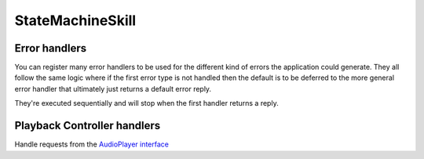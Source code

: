 .. _statemachine-skill:

StateMachineSkill
==================

.. js:class:: StateMachineSkill(appId, config)

  :param string/array appId: The application id that amazon gives you in the developer website
  :param object config: Configuration for your skill, it should include :ref:`views-and-variables` and optionally a :ref:`model <models>` and a list of appIds.

  If appIds is present then the framework will check every request and enforce the request application id to match one of the specified application ids.

  .. code-block:: javascript

    const skill = new alexa.StateMachineSkill({ Model, variables, views, appIds });

.. js:function:: StateMachineSkill.execute(event)
  
  The main entry point for the Skill execution

  :param event: The event sent by alexa.
  :param context: The context of the lambda function
  :returns Promise: A response resolving to a javascript object to be sent as a result to Alexa.

  .. code-block:: javascript

      skill.execute(event, context)
        .then(context.succeed)
        .catch(context.fail);

.. js:function:: StateMachineSkill.onState(stateName, handler)

  Maps a handler to a state

  :param string stateName: The name of the state
  :param function/object handler: The controller to handle the state
  :returns: An object or a promise that resolves to an object that specifies a transition to another state and/or a view to render

  .. code-block:: javascript

    skill.onState('entry', {
      LaunchIntent: 'launch',
      'AMAZON.HelpIntent': 'help',
    });

    skill.onState('launch', (request) => {
      return { reply: 'LaunchIntent.OpenResponse', to: 'die' };
    });

.. js:function:: StateMachineSkill.onIntent(intentName, handler)

  A shortcut for definining state controllers that map directly to an intent

  :param string intentName: The name of the intent 
  :param function/object handler: The controller to handle the state
  :returns: An object or a promise that resolves to an object that specifies a transition to another state and/or a view to render

  .. code-block:: javascript

    skill.onIntent('HelpIntent', (request) => {
      return { reply: 'HelpIntent.HelpAboutSkill' };
    });

.. js:function:: StateMachineSkill.onIntentRequest(callback, [atLast])

  This is executed for all ``IntentRequest`` events, default behavior is to execute the State Machine machinery, you generally don't need to override this.

  :param function callback:
  :param bool last:
  :returns: Promise

.. js:function:: StateMachineSkill.onLaunchRequest(callback, [atLast])

  Adds a callback to be executed when processing a ``LaunchRequest``, the default behavior is to fake the :ref:`request <request>` as an ``IntentRequest`` with a ``LaunchIntent`` and just defer to the ``onIntentRequest`` handlers. You generally don't need to override this.

.. js:function:: StateMachineSkill.onBeforeStateChanged(callback, [atLast])

  This is executed before entering every state, it can be used to track state changes or make changes to the :ref:`request <request>` object

.. js:function:: StateMachineSkill.onBeforeReplySent(callback, [atLast])

  Adds a callback to be executed just before sending the reply, internally this is used to add the serialized model and next state to the session.

  It can be used to alter the reply, or for example to track the final response sent to a user in analytics.

  .. code-block:: javascript

      skill.onBeforeReplySent((request, reply) => {
        const rendered = reply.write();
        analytics.track(request, rendered)
      });

.. js:function:: StateMachineSkill.onAfterStateChanged(callback, [atLast])

  Adds callbacks to be executed on the result of a state transition, this are called after every transition and internally it's used to render the :ref:`transition <transition>` ``reply`` using the :ref:`views and variables <views-and-variables>`

  The callbacks get ``request``, ``reply`` and ``transition`` params, it should return the transition object

  .. code-block:: javascript

    skill.onAfterStateChanged((request, reply, transition) => {
      if (transition.reply === 'LaunchIntent.PlayTodayLesson') {
        transition.reply = _.sample(['LaunchIntent.PlayTodayLesson1', 'LaunchIntent.PlayTodayLesson2']);
      }

      return transition;
    });


.. js:function:: StateMachineSkill.onUnhandledState(callback, [atLast])

  Adds a callback to be executed when a state transition fails to generate a result, this usually happens when redirecting to a missing state or an entry call for a non configured intent, the handlers get a :ref:`request <request>` parameter and should return a :ref:`transition <transition>` the same as a state controller would.

.. js:function:: StateMachineSkill.onSessionStarted(callback, [atLast])

  Adds a callback to the ``onSessinStarted`` event, this executes for all events where ``request.session.new === true``

  This can be useful to track analytics

  .. code-block:: javascript

    skill.onSessionStarted((request, reply) => {
      analytics.trackSessionStarted(request);
    });

.. js:function:: StateMachineSkill.onRequestStarted(callback, [atLast])

  Adds a callback to be executed whenever there's a ``LaunchRequest``, ``IntentRequest`` or a ``SessionEndedRequest``, this can be used to initialize your analytics or get your account linking user data. Internally it's used to initialize the model based on the request session

  .. code-block:: javascript

    skill.onRequestStarted((request, reply) => {
      request.model = this.config.Model.fromRequest(request);
    });


.. js:function:: StateMachineSkill.onSessionEnded(callback, [atLast])

  Adds a callback to the ``onSessionEnded`` event, this is called for every ``SessionEndedRequest`` or when the skill returns a transition to a state where ``isTerminal === true``, normally this is a transition to the ``die`` state. You would normally use this to track analytics
  


.. js:function:: StateMachineSkill.onSystem.ExceptionEncountered(callback, [atLast])

  This handles `System.ExceptionEncountered <https://developer.amazon.com/public/solutions/alexa/alexa-skills-kit/docs/custom-audioplayer-interface-reference#system-exceptionencountered>`_ requests that are sent to your skill when a response to an ``AudioPlayer`` request causes an error


  .. code-block:: javascript

    return Promise.reduce(errorHandlers, (result, errorHandler) => {
      if (result) {
        return result;
      }
      return Promise.resolve(errorHandler(request, error));
    }, null);



Error handlers
------------------------------------------

You can register many error handlers to be used for the different kind of errors the application could generate. They all follow the same logic where if the first error type is not handled then the default is to be deferred to the more general error handler that ultimately just returns a default error reply.

They're executed sequentially and will stop when the first handler returns a reply.

.. js:function:: StateMachineSkill.onStateMachineError(callback, [atLast])

  This handler will catch all errors generated when trying to make transitions in the stateMachine, this could include errors in the state machine controllers, , the handlers get ``(request, reply, error)`` parameters

  .. code-block:: javascript

    skill.onStateMachineError((request, reply, error) => {
      // it gets the current reply, which could be incomplete due to an error.
      return new Reply(request, { tell: 'An error in the controllers code' })
        .write();
    });

.. js:function:: StateMachineSkill.onError(callback, [atLast])

  This is the more general handler and will catch all unhandled errors in the framework, it gets ``(request, error)`` parameters as arguments

  .. code-block:: javascript

    skill.onError((request, error) => {
      return new Reply(request, { tell: 'An unrecoverable error occurred.' })
        .write();
    });



Playback Controller handlers
-----------------------------

Handle requests from the `AudioPlayer interface <https://developer.amazon.com/public/solutions/alexa/alexa-skills-kit/docs/custom-audioplayer-interface-reference#requests>`_

.. js:function:: audioPlayerCallback(request, reply)
  
  All audio player middleware callbacks get a :ref:`request <request>` and a :ref:`reply <reply>` object

  :param object request: The :ref:`request <request>` sent by Alexa
  :param object reply: A reply to be sent as a response
  :returns object write: Your request handler should return an appropriate response according to the request type, this generally means appending to the :ref:`reply <reply>` object

  In the following example the request handler returns a ``REPLACE_ENQUEUED`` directive to a :js:func:`~StateMachineSkill.onAudioPlayer.PlaybackNearlyFinished` request.

  .. code-block:: javascript

    skill['onAudioPlayer.PlaybackNearlyFinished']((request, reply) => {
      const directives = {
        type: 'AudioPlayer.Play',
        playBehavior: 'REPLACE_ENQUEUED',
        token: "",
        url: 'https://www.dl-sounds.com/wp-content/uploads/edd/2016/09/Classical-Bed3-preview.mp3',
        offsetInMilliseconds: 0,
      };

      return reply.append({ directives });
    });


.. js:function:: StateMachineSkill.onAudioPlayer.PlaybackStarted(callback, [atLast])

.. js:function:: StateMachineSkill.onAudioPlayer.PlaybackFinished(callback, [atLast])

.. js:function:: StateMachineSkill.onAudioPlayer.PlaybackStopped(callback, [atLast])

.. js:function:: StateMachineSkill.onAudioPlayer.PlaybackFailed(callback, [atLast])

.. js:function:: StateMachineSkill.onAudioPlayer.PlaybackNearlyFinished(callback, [atLast])

.. js:function:: StateMachineSkill.onPlaybackController.NextCommandIssued(callback, [atLast])

.. js:function:: StateMachineSkill.onPlaybackController.PauseCommandIssued(callback, [atLast])

.. js:function:: StateMachineSkill.onPlaybackController.PlayCommandIssued(callback, [atLast])

.. js:function:: StateMachineSkill.onPlaybackController.PreviousCommandIssued(callback, [atLast])
